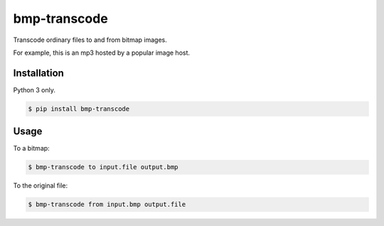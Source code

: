 bmp-transcode
=============

|PyPi Version|

Transcode ordinary files to and from bitmap images.

For example, this is an mp3 hosted by a popular image host.

.. image:: https://i.imgur.com/jYjNcEY.png
    :alt: Maybe you should try listening to this...

Installation
------------

Python 3 only.

.. code:: shell

    $ pip install bmp-transcode

Usage
-----

To a bitmap:

.. code:: shell

    $ bmp-transcode to input.file output.bmp


To the original file:

.. code:: shell

    $ bmp-transcode from input.bmp output.file


.. |PyPi Version| image:: https://img.shields.io/pypi/v/bmp_transcode.svg?
   :target: https://pypi.python.org/pypi/bmp_transcode
